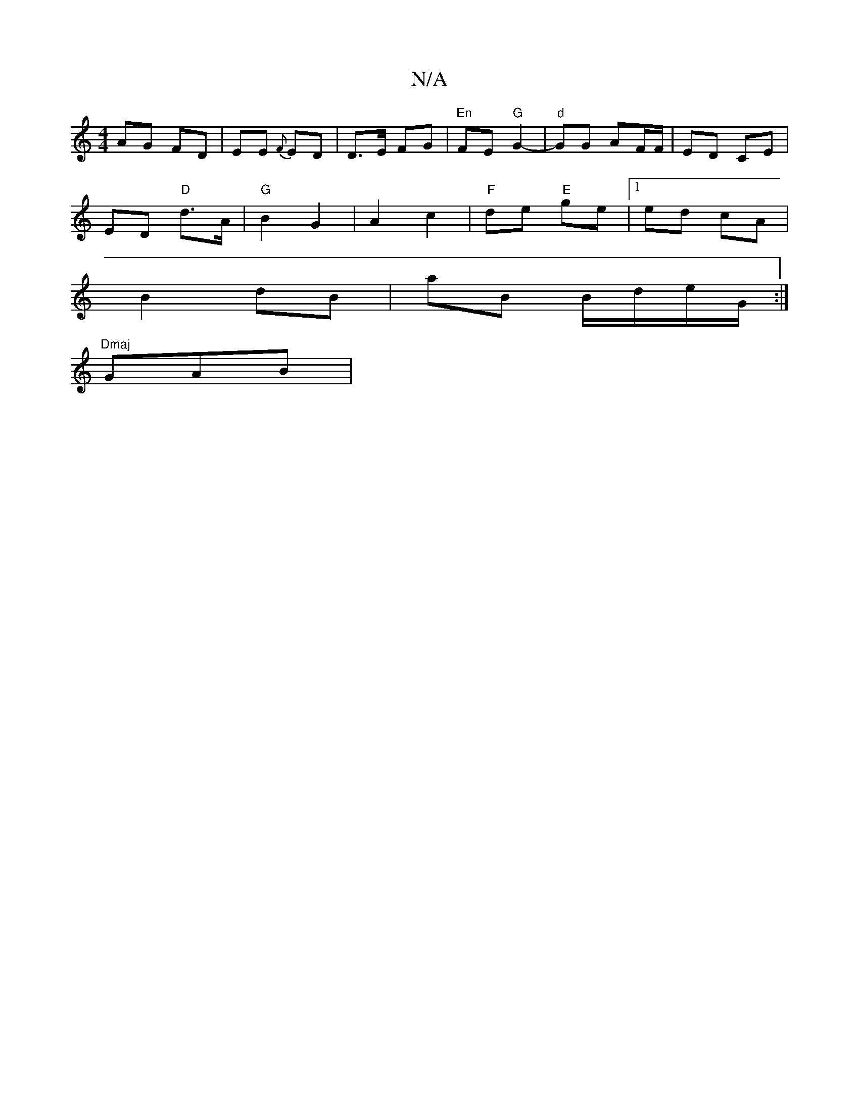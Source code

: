 X:1
T:N/A
M:4/4
R:N/A
K:Cmajor
 AG FD | EE {F}ED | D>E FG |"En"FE "G"G2-|"d" GG AF/F/ | ED CE |
ED "D"d>A | "G"B2 G2 | A2 c2 |"F"de "E"ge |1 ed cA |
B2 dB | aB B/d/e/G/ :|
K:a mare anvguseck " EFF BccB|"C7"c4
"Dmaj"GAB |[M:7/8 e2 B